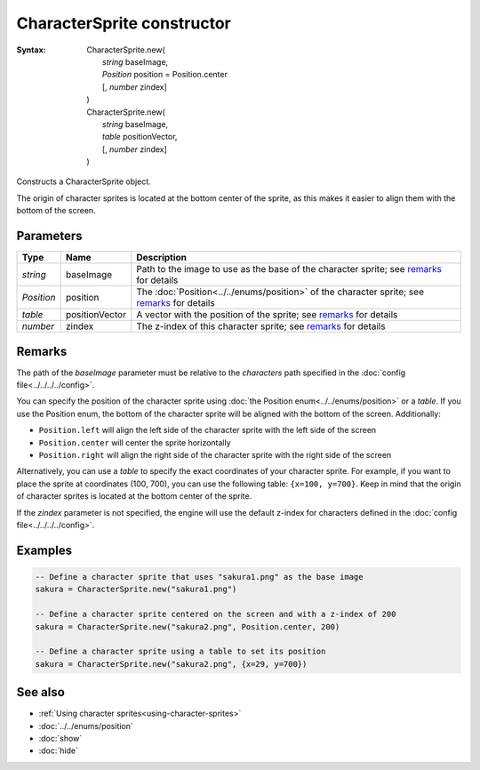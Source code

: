 CharacterSprite constructor
===========================

:Syntax:
    | CharacterSprite.new(
    |   *string* baseImage,
    |   *Position* position = Position.center
    |   [, *number* zindex]
    | )
    | CharacterSprite.new(
    |   *string* baseImage,
    |   *table* positionVector,
    |   [, *number* zindex]
    | )

Constructs a CharacterSprite object.

The origin of character sprites is located at the bottom center of the sprite, as
this makes it easier to align them with the bottom of the screen.


Parameters
^^^^^^^^^^

+------------+----------------+---------------------------------------------------------------------------------------------+
| Type       | Name           | Description                                                                                 |
+============+================+=============================================================================================+
| *string*   | baseImage      | Path to the image to use as the base of the character sprite; see remarks_ for details      |
+------------+----------------+---------------------------------------------------------------------------------------------+
| *Position* | position       | The :doc:`Position<../../enums/position>` of the character sprite; see remarks_ for details |
+------------+----------------+---------------------------------------------------------------------------------------------+
| *table*    | positionVector | A vector with the position of the sprite; see remarks_ for details                          |
+------------+----------------+---------------------------------------------------------------------------------------------+
| *number*   | zindex         | The z-index of this character sprite; see remarks_ for details                              |
+------------+----------------+---------------------------------------------------------------------------------------------+


Remarks
^^^^^^^

The path of the *baseImage* parameter must be relative to the *characters* path
specified in the :doc:`config file<../../../../config>`.

You can specify the position of the character sprite using
:doc:`the Position enum<../../enums/position>` or a *table*. If you use the
Position enum, the bottom of the character sprite will be aligned with the bottom
of the screen. Additionally:

* ``Position.left`` will align the left side of the character sprite with the left side of the screen
* ``Position.center`` will center the sprite horizontally
* ``Position.right`` will align the right side of the character sprite with the right side of the screen
  
Alternatively, you can use a *table* to specify the exact coordinates of your
character sprite. For example, if you want to place the sprite at coordinates
(100, 700), you can use the following table: ``{x=100, y=700}``. Keep in mind that
the origin of character sprites is located at the bottom center of the sprite.

If the *zindex* parameter is not specified, the engine will use the default z-index
for characters defined in the :doc:`config file<../../../../config>`.


Examples
^^^^^^^^

.. code-block:: lua

    -- Define a character sprite that uses "sakura1.png" as the base image
    sakura = CharacterSprite.new("sakura1.png")

    -- Define a character sprite centered on the screen and with a z-index of 200
    sakura = CharacterSprite.new("sakura2.png", Position.center, 200)

    -- Define a character sprite using a table to set its position
    sakura = CharacterSprite.new("sakura2.png", {x=29, y=700})


See also
^^^^^^^^

* :ref:`Using character sprites<using-character-sprites>`
* :doc:`../../enums/position`
* :doc:`show`
* :doc:`hide`